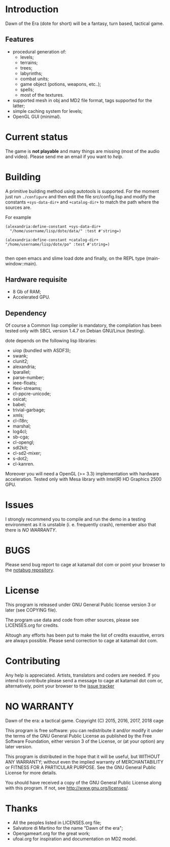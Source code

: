 * Introduction

Dawn  of the  Era (dote  for  short) will  be a  fantasy, turn  based,
tactical game.

** Features

- procedural  generation of:
  - levels;
  - terrains;
  - trees;
  - labyrinths;
  - combat units;
  - game object (potions, weapons, etc..);
  - spells;
  - most of the textures.
- supported mesh  in obj and MD2  file format, tags supported  for the
  latter;
- simple caching system for levels;
- OpenGL GUI (minimal).

* Current status

The game  is *not playable* and  many things are missing  (most of the
audio  and  video).    Please  send  me  an  email  if   you  want  to
[[Contributing][help]].

* Building

  A primitive building  method using autotools is  supported.  For the
  moment just run =./configure= and then edit the file src/config.lisp
  and  modify the  constants =+sys-data-dir+=  and =+catalog-dir+=  to
  match the path where the sources are.

For example

#+BEGIN_SRC common-lisp
(alexandria:define-constant +sys-data-dir+
  "/home/username/lisp/dote/data/" :test #'string=)

(alexandria:define-constant +catalog-dir+
"/home/username/lisp/dote/po" :test #'string=)

#+END_SRC

then open  emacs and  slime load  dote and finally,  on the  REPL type
(main-window::main).


** Hardware requisite
   - 8 Gb of RAM;
   - Accelerated GPU.

** Dependency

   Of course a Common lisp  compiler is mandatory, the compilation has
   been  tested only  with  SBCL version  1.4.7  on Debian  GNU/Linux
   (testing).

   dote depends on the following lisp libraries:
   - uiop (bundled with ASDF3);
   - swank;
   - clunit2;
   - alexandria;
   - lparallel;
   - parse-number;
   - ieee-floats;
   - flexi-streams;
   - cl-ppcre-unicode;
   - osicat;
   - babel;
   - trivial-garbage;
   - xmls;
   - cl-i18n;
   - marshal;
   - log4cl;
   - sb-cga;
   - cl-opengl;
   - sdl2kit;
   - cl-sd2-mixer;
   - s-dot2;
   - cl-kanren.

   Moreover  you  will need  a  OpenGL  (>= 3.3)  implementation  with
   hardware acceleration.  Tested only with Mesa library with Intel(R)
   HD Graphics 2500 GPU.

* Issues

  I strongly  recommend you to compile  and run the demo  in a testing
  environment as  it is  unstable (i.  e. frequently  crash), remember
  also that there is [[NO WARRANTY]].

* BUGS

  Please send bug report to cage at katamail dot com
  or point your browser to the [[https://notabug.org/cage/dote/][notabug repository]].

* License

  This program is released under  GNU General Public license version 3
  or later (see COPYING file).

  The  program  use data  and  code  from  other sources,  please  see
  LICENSES.org for credits.

  Altough  any efforts  has  been  put to  make  the  list of  credits
  exaustive,  errors are  always possible.  Please send  correction to
  cage at katamail dot com.

* Contributing
  Any  help  is  appreciated.   Artists, translators  and  coders  are
  needed. If you intend to contribute please send a message to cage at
  katamail  dot  com or,  alternatively,  point  your browser  to  the
  [[https://notabug.org/cage/dote/issues][issue tracker]]

* NO WARRANTY

  Dawn of the era: a tactical game.
  Copyright (C) 2015, 2016, 2017, 2018  cage

  This program is free software: you can redistribute it and/or modify
  it under the terms of the GNU General Public License as published by
  the Free Software Foundation, either version 3 of the License, or
  (at your option) any later version.

  This program is distributed in the hope that it will be useful,
  but WITHOUT ANY WARRANTY; without even the implied warranty of
  MERCHANTABILITY or FITNESS FOR A PARTICULAR PURPOSE.  See the
  GNU General Public License for more details.

  You should have received a copy of the GNU General Public License
  along with this program.
  If not, see [[http://www.gnu.org/licenses/][http://www.gnu.org/licenses/]].

* Thanks
  - All the peoples listed in LICENSES.org file;
  - Salvatore di Martino for the name "Dawn of the era";
  - Opengameart.org for the great work;
  - ufoai.org for inspiration and documentation on MD2 model.

